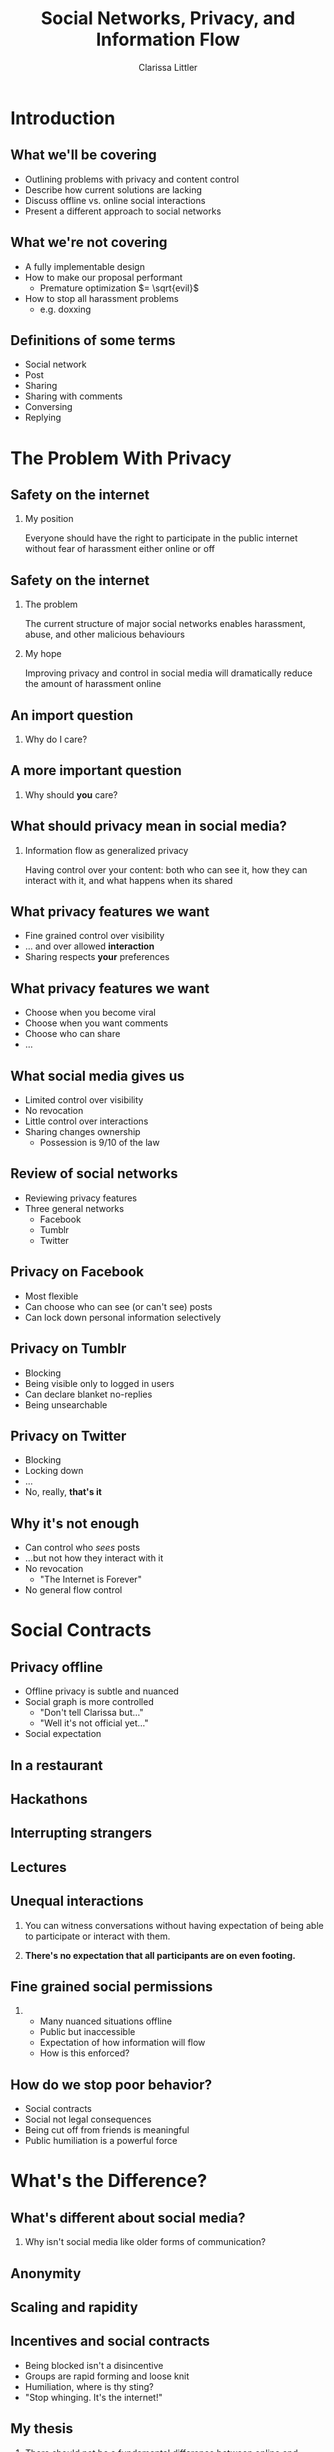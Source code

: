 #+startup: beamer
#+TITLE: Social Networks, Privacy, and Information Flow
#+AUTHOR: Clarissa Littler
#+OPTIONS: H:2 toc:nil
#+latex_header: \usetheme{Hannover}
#+latex_header: \usecolortheme{beetle}
#+LaTeX_CLASS: beamer
#+LaTeX_CLASS_OPTIONS: [bigger]

* Introduction
** What we'll be covering
   + Outlining problems with privacy and content control \pause
   + Describe how current solutions are lacking \pause
   + Discuss offline vs. online social interactions \pause
   + Present a different approach to social networks
** What we're not covering
   + A fully implementable design \pause
   + How to make our proposal performant \pause
     + Premature optimization $= \sqrt{evil}$ \pause
   + How to stop all harassment problems \pause
     + e.g. doxxing
** Definitions of some terms
   + Social network \pause
   + Post \pause
   + Sharing \pause
   + Sharing with comments \pause
   + Conversing \pause
   + Replying
* The Problem With Privacy
** Safety on the internet
*** My position
    Everyone should have the right to participate in the public internet without fear of harassment either online or off
** Safety on the internet
*** The problem
    The current structure of major social networks enables harassment, abuse, and other malicious behaviours \pause
*** My hope
    Improving privacy and control in social media will dramatically reduce the amount of harassment online
** An import question
*** 
   #+LaTeX: {\Huge
   Why do I care?
   #+LaTeX: }
** A more important question
*** 
    #+LaTeX: {\Huge
    Why should *you* care?
    #+LaTeX: }
** What should privacy mean in social media?
*** Information flow as generalized privacy
    \pause
    Having control over your content: both who can see it, how they can interact with it, and what happens when its shared
** What privacy features we want
   + Fine grained control over visibility \pause
   + ... and over allowed *interaction* \pause
   + Sharing respects *your* preferences
** What privacy features we want
   + Choose when you become viral \pause
   + Choose when you want comments \pause
   + Choose who can share \pause
   + ...
** What social media gives us
   + Limited control over visibility \pause
   + No revocation \pause
   + Little control over interactions \pause
   + Sharing changes ownership \pause
     + Possession is 9/10 of the law
** Review of social networks
   + Reviewing privacy features \pause
   + Three general networks \pause
     + Facebook \pause
     + Tumblr \pause
     + Twitter
** Privacy on Facebook
   + Most flexible \pause
   + Can choose who can see (or can't see) posts \pause
   + Can lock down personal information selectively
** Privacy on Tumblr
   + Blocking \pause
   + Being visible only to logged in users \pause
   + Can declare blanket no-replies \pause
   + Being unsearchable
** Privacy on Twitter
   + Blocking \pause
   + Locking down \pause
   + ... \pause
   + No, really, *that's it*
** Why it's not enough
   + Can control who /sees/ posts \pause
   + ...but not how they interact with it \pause
   + No revocation \pause
     + "The Internet is Forever" \pause
   + No general flow control
* Social Contracts
** Privacy offline
   + Offline privacy is subtle and nuanced \pause
   + Social graph is more controlled \pause
     + "Don't tell Clarissa but..." \pause
     + "Well it's not official yet..." \pause
   + Social expectation
** In a restaurant
[[file:Charmers_Cafe_patrons.jpg][file:~/projects/wwh-october-2015/Charmers_Cafe_patrons.jpg]]
*** attribution							   :noexport:
By renee_mcgurk (Charmers Cafe patrons) [CC BY 2.0 (http://creativecommons.org/licenses/by/2.0)], via Wikimedia Commons   
** Hackathons
[[file:6134568134_986f3a1339_b.jpg][file:~/projects/wwh-october-2015/6134568134_986f3a1339_b.jpg]]
** Interrupting strangers
[[file:bench-people-smartphone-sun.jpg][file:~/projects/wwh-october-2015/bench-people-smartphone-sun.jpg]]
** Lectures
[[file:CherryLectern.jpg][file:~/projects/wwh-october-2015/CherryLectern.jpg]]
** Unequal interactions
*** 
    You can witness conversations without having expectation of being able to participate or 
    interact with them. 
\pause
*** 
    #+LaTeX: {\Large
    *There's no expectation that all participants are on even footing.*
    #+LaTeX: }
** Fine grained social permissions
*** 
    + Many nuanced situations offline \pause
    + Public but inaccessible \pause
    + Expectation of how information will flow \pause
    + How is this enforced?
** How do we stop poor behavior?
    + Social contracts \pause
    + Social not legal consequences \pause
    + Being cut off from friends is meaningful \pause
    + Public humiliation is a powerful force
* What's the Difference?
** What's different about social media?
***    
    Why isn't social media like older forms of communication?
** Anonymity
[[file:tumblr_static_tumblr_mqv2i1x85c1s5jjtzo1_500.png][file:~/projects/wwh-october-2015/tumblr_static_tumblr_mqv2i1x85c1s5jjtzo1_500.png]]   
** Scaling and rapidity
[[file:popularpost.png][file:~/projects/wwh-october-2015/popularpost.png]]
** Incentives and social contracts
   + Being blocked isn't a disincentive \pause
   + Groups are rapid forming and loose knit \pause
   + Humiliation, where is thy sting? \pause
   + "Stop whinging. It's the internet!"
** My thesis
*** 
    There should not be a fundamental difference between online and offline interactions in terms of expectations of privacy and information control. 
* Social Media and Permissions
** Current social media
   + Mostly all or nothing \pause
   + No equivalent of public but inaccessible \pause
   + All possible ways of interacting are lumped together
** How do we get there?
   + Control interaction and flow not just visibility \pause
   + Social expectation must be set in policy
** Permissions in social media
*** What kinds of interaction?
    \pause
     + Sharing a post \pause
       + Sharing with commentary \pause
       + Sharing and changing tags \pause
     + Conversing on a post \pause
     + Replying to a post
* Assigning Permissions
** Who gets these permission?
   + Policy controls permissions \pause
   + How do we set policy \pause
   + How do policy and sharing interact?
** Role based access control
   + Control access by assigning roles \pause
   + Groups in Linux \pause
   + Databases \pause
   + Permissions-by-job
** Role based in social media
   + Facebook's custom groups \pause
   + Google+'s circles \pause
   + Dreamwidth/LJ custom groups \pause
   + Still no disentangling of permissions
** Role based + fine-grained permissions
   + Massive improvement \pause
   + Make it easier to protect data \pause
   + Not the best though \pause
     + When I share I "own" it
** What are capabilities?
   + Unforgeable pointers to resources \pause
   + A pointer with permissions \pause
   + Both a way to access... \pause
   + And a way to control access 
** Capabilities in operating systems
   + Example: pointer to a file \pause
     + Read \pause
     + Write \pause
     + Execute \pause
     + /Share/ \pause
     + /Change permissions/
** Capabilities aren't policy
*** 
   Capabilities are issued in /accordance/ with policy. The agents must share responsibly.
** Principle of least privilege
*** 
   Only give the privilege necessary to get the job done
** Focusing on Posts
   + What if we focused on permissions attached to the post \pause
   + Better enforceable policies \pause
   + Principle of least privilege
** Posts with metadata
   + A post is /already/ content and metadata \pause
   + Who retweeted it from whom \pause
   + Reblogs and commentary of reblogs \pause
   + Proposal: add permissions as metadata on posts
** Posts as capabilities
*** The basic idea
   Posts with permissions attached should be thought of as capabilities
** Timelines as working sets
   + To view a post is to be allowed to "get" the capability \pause
   + Your timeline becomes the "working set"
** Permissions and sharing
   + Users "get" a post with certain permissions \pause
   + Sharing gives your followers copies of posts \pause
   + ...with what permissions?
** Permissions and sharing 
   + Permissions are on the post \pause
   + Changing permissions \pause
   + Permission to change permissions \pause
   + Downgrading permissions
** Logged out users
   + Logged out users shouldn't see anything \pause
   + The most respectful choice \pause
   + But what does this do to indexing? \pause
   + Should we care?
* Revocation and Blocking
** Revocation
   + Sharing forms a tree \pause
   + Sharing information is already tracked \pause
   + The tree should be prunable at specific points
** Traditional blocking
   + A user blocks another users \pause
   + Global block from interaction \pause
   + Doesn't have clear sharing semantics
** Per-post block lists
   + Per post blocking \pause
   + Posts accumulate blocks as they're shared \pause
   + Different sharing paths accumulate different blocks \pause
   + ...but is that bad?
* New forms of permission
** New kinds of control
*** 
Post-centered thinking leads to new kinds of control over your posts.
** Tagging control
   + Preventing the adding or removing of tags \pause
   + Preventing the ability to toggle searchability
** Self-destructing messages
[[file:selfdestruct.png][file:~/projects/wwh-october-2015/selfdestruct.png]]
** Message depth
   Controlling the depth of the sharing tree: beyond a certain point no more sharing can happen
* How it might work
** Making policy
*** 
    With this fine-grained customization, we need a good user interface and sensible defaults
** Making policy
   + Role-based defaults for assigning permissions \pause
   + Can override roles whenever needed \pause
   + Setting permissions defaults by *tag* \pause
   + Most uses are simple
* Use cases
** Announcements
*** 
    You have a professional account for your business, and you want to make an announcement that can be shared but don't want anyone to comment or reply to it.
** Preventing pile-on
*** 
    Someone says something that you think was inappropriate, and you want to comment but I don't want to encourage your followers to pile on
** Preventing harassment
*** 
    You want to talk about a topic that has been *targeted for harassment* and you still want to be able to use relevant tags
** Tweet streams
*** 
    A series of posts where you don't want replies interrupting you
* Conclusions and Open Questions
** What we've covered
   + Problems with privacy in social media \pause
   + The differences between social media and real life \pause
   + Why social pressure isn't good enough \pause
   + Posts should have permissions attached \pause
   + Capabilities provide good intuition
** Next steps
   + A proof of concept \pause
   + Formalizing interactions in social media \pause
   + Understanding incentives to change behavior
** Analyzing incentives
   + Analyzing social media game theoretically \pause
   + Devise systems that disincentivize poor behavior \pause
   + *A long way off*
** Questions?
*** 
#+LaTeX: {\Huge
Any questions?
#+LaTeX: }
